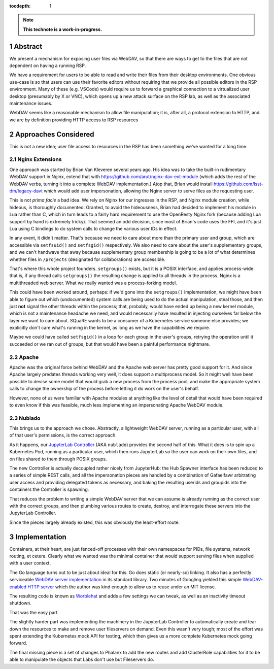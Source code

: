 :tocdepth: 1

.. sectnum::

.. TODO: Delete the note below before merging new content to the main branch.

.. note::

   **This technote is a work-in-progress.**

Abstract
========

We present a mechanism for exposing user files via WebDAV, so that there
are ways to get to the files that are not dependent on having a running
RSP.

We have a requirement for users to be able to read and write their files
from their desktop environments.  One obvious use-case is so that users
can use their favorite editors without requiring that we provide all
possible editors in the RSP environment.  Many of these (e.g. VSCode)
would require us to forward a graphical connection to a virtualized user
desktop (presumably by X or VNC), which opens up a new attack surface on
the RSP lab, as well as the associated maintenance issues.

WebDAV seems like a reasonable mechanism to allow file manipulation; it
is, after all, a protocol extension to HTTP, and we are by definition
providing HTTP access to RSP resources

Approaches Considered
=====================

This is not a new idea; user file access to resources in the RSP has
been something we've wanted for a long time.

Nginx Extensions
----------------

One approach was started by Brian Van Kleveren several years ago.  His
idea was to take the built-in rudimentary WebDAV support in Nginx,
extend that with https://github.com/arut/nginx-dav-ext-module (which
adds the rest of the WebDAV verbs, turning it into a complete WebDAV
implementation.)  Atop that, Brian would install
https://github.com/lsst-dm/legacy-davt which would add user
impersonation, allowing the Nginx server to serve files as the
requesting user.

This is not *prima facie* a bad idea.  We rely on Nginx for our
ingresses in the RSP, and Nginx module creation, while hideous, is
thoroughly documented.  Granted, to avoid the hideousness, Brian had
decided to implement his module in Lua rather than C, which in turn
leads to a fairly hard requirement to use the OpenResty Nginx fork
(because adding Lua support by hand is extremely tricky).  That seemed
an odd decision, since most of Brian's code uses the FFI, and it's just
Lua using C bindings to do system calls to change the various user IDs
in effect.

In any event, it didn't matter.  That's because we need to care about
more than the primary user and group, which are accessible via
``setfsuid()`` and ``setfsgid()`` respectively.  We also need to care
about the user's supplementary groups, and we can't handwave that away
because supplementary group membership is going to be a lot of what
determines whether files in ``/projects`` (designated for
collaborations) are accessible.

That's where this whole project founders.  ``setgroups()`` exists, but
it is a POSIX interface, and applies process-wide: that is, if any
thread calls ``setgroups()`` the resulting change is applied to all
threads in the process.  Nginx is a multithreaded web server.  What we
really wanted was a process-forking model.

This could have been worked around, perhaps: if we'd gone into the
``setgroups()`` implementation, we might have been able to figure out
which (undocumented) system calls are being used to do the actual
manipulation, steal those, and then just **not** signal the other
threads within the process; that, probably, would have ended up being a
new kernel module, which is not a maintenance headache we need, and
would necessarily have resulted in injecting ourselves far below the
layer we want to care about.  SQuaRE wants to be a consumer of a
Kubernetes service someone else provides; we explicitly don't care
what's running in the kernel, as long as we have the capabilities we
require.

Maybe we could have called ``setfsgid()`` in a loop for each group in
the user's groups, retrying the operation until it succeeded or we ran
out of groups, but that would have been a painful performance nightmare.

Apache
------

Apache was the original force behind WebDAV and the Apache web server
has pretty good support for it.  And since Apache largely predates
threads working very well, it does support a multiprocess model.  So it
might well have been possible to devise some model that would grab a new
process from the process pool, and make the appropriate system calls to
change the ownership of the process before letting it do work on the
user's behalf.

However, none of us were familiar with Apache modules at anything like
the level of detail that would have been required to even know if this
was feasible, much less implementing an impersonating Apache WebDAV
module.

Nublado
-------

This brings us to the approach we chose.  Abstractly, a lightweight
WebDAV server, running as a particular user, with all of that user's
permissions, is the correct approach.

As it happens, our `JupyterLab Controller <https://github.com/lsst-sqre/jupyterlab-controller>`__
(AKA ``nublado``) provides the second half of this.  What it does is to
spin up a Kubernetes Pod, running as a particular user, which then runs
JupyterLab so the user can work on their own files, and on files shared
to them through POSIX groups.

The new Controller is actually decoupled rather nicely from JupyterHub:
the Hub Spawner interface has been reduced to a series of simple REST
calls, and all the impersonation pieces are handled by a combination of
Gafaelfawr arbitrating user access and providing delegated tokens as
necessary, and baking the resulting userids and groupids into the
containers the Controller is spawning.

That reduces the problem to writing a simple WebDAV server that we can
assume is already running as the correct user with the correct groups,
and then plumbing various routes to create, destroy, and interrogate
these servers into the JupyterLab Controller.

Since the pieces largely already existed, this was obviously the
least-effort route.

Implementation
==============

Containers, at their heart, are just fenced-off processes with their own
namespaces for PIDs, file systems, network routing, et cetera.  Clearly
what we wanted was the minimal container that would support serving
files when supplied with a user context.

The Go language turns out to be just about ideal for this.  Go does
static (or nearly-so) linking.  It also has a perfectly serviceable
`WebDAV server implementation <https://pkg.go.dev/golang.org/x/net/webdav>`__
in its standard library.  Two minutes of Googling yielded this simple
`WebDAV-enabled HTTP server <https://gist.github.com/staaldraad/d835126cd46969330a8fdadba62b9b69>`__
which the author was kind enough to allow us to reuse under an MIT license.

The resulting code is known as
`Worblehat <https://github.com/lsst-sqre/worblehat.git>`__ and adds a few
settings we can tweak, as well as an inactivity timeout shutdown.

That was the easy part.

The slightly harder part was implementing the
machinery in the JupyterLab Controller to automatically create and tear
down the resources to make and remove user fileservers on demand.  Even
this wasn't very tough; most of the effort was spent extending the
Kubernetes mock API for testing, which then gives us a more complete
Kubernetes mock going forward.

The final missing piece is a set of changes to Phalanx to add the new
routes and add ClusterRole capabilities for it to be able to manipulate
the objects that Labs don't use but Fileservers do.

.. Make in-text citations with: :cite:`bibkey`.
.. Uncomment to use citations
.. .. rubric:: References
.. 
.. .. bibliography:: local.bib lsstbib/books.bib lsstbib/lsst.bib lsstbib/lsst-dm.bib lsstbib/refs.bib lsstbib/refs_ads.bib
..    :style: lsst_aa
